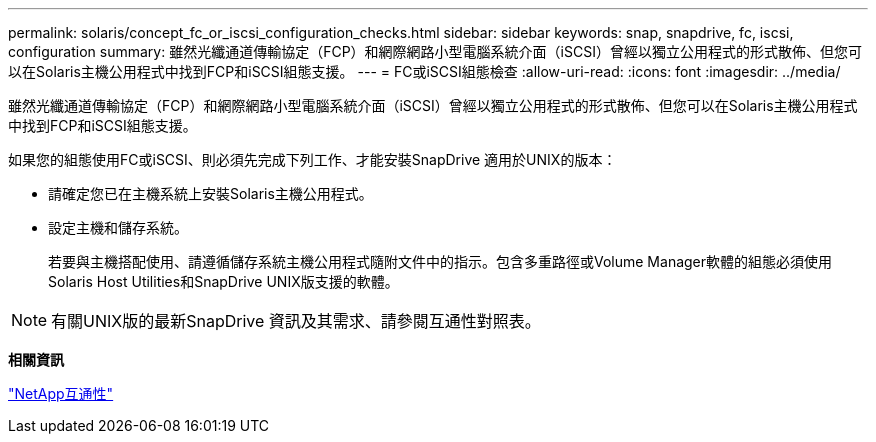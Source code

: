 ---
permalink: solaris/concept_fc_or_iscsi_configuration_checks.html 
sidebar: sidebar 
keywords: snap, snapdrive, fc, iscsi, configuration 
summary: 雖然光纖通道傳輸協定（FCP）和網際網路小型電腦系統介面（iSCSI）曾經以獨立公用程式的形式散佈、但您可以在Solaris主機公用程式中找到FCP和iSCSI組態支援。 
---
= FC或iSCSI組態檢查
:allow-uri-read: 
:icons: font
:imagesdir: ../media/


[role="lead"]
雖然光纖通道傳輸協定（FCP）和網際網路小型電腦系統介面（iSCSI）曾經以獨立公用程式的形式散佈、但您可以在Solaris主機公用程式中找到FCP和iSCSI組態支援。

如果您的組態使用FC或iSCSI、則必須先完成下列工作、才能安裝SnapDrive 適用於UNIX的版本：

* 請確定您已在主機系統上安裝Solaris主機公用程式。
* 設定主機和儲存系統。
+
若要與主機搭配使用、請遵循儲存系統主機公用程式隨附文件中的指示。包含多重路徑或Volume Manager軟體的組態必須使用Solaris Host Utilities和SnapDrive UNIX版支援的軟體。




NOTE: 有關UNIX版的最新SnapDrive 資訊及其需求、請參閱互通性對照表。

*相關資訊*

https://mysupport.netapp.com/NOW/products/interoperability["NetApp互通性"]
